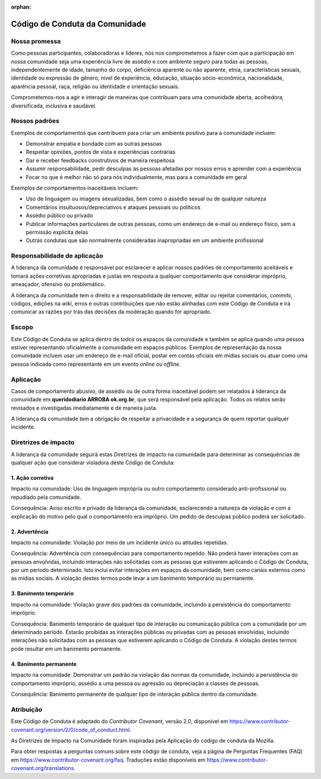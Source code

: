 .. este arquivo serve de aporte para o Guia de Contribuição, mas não está referenciado na toctree

:orphan: 

Código de Conduta da Comunidade
##################################

Nossa promessa
****************

Como pessoas participantes, colaboradoras e líderes, nós nos comprometemos a fazer
com que a participação em nossa comunidade seja uma experiência livre de assédio
e com ambiente seguro para todas as pessoas, independentemente de idade, tamanho
do corpo, deficiência aparente ou não aparente, etnia, características sexuais, 
identidade ou expressão de gênero, nível de experiência, educação, situação sócio-econômica,
nacionalidade, aparência pessoal, raça, religião ou identidade e orientação sexuais.

Comprometemos-nos a agir e interagir de maneiras que contribuam para uma comunidade
aberta, acolhedora, diversificada, inclusiva e saudável.

Nossos padrões
****************

Exemplos de comportamentos que contribuem para criar um ambiente positivo para a
comunidade incluem:

- Demonstrar empatia e bondade com as outras pessoas
- Respeitar opiniões, pontos de vista e experiências contrárias
- Dar e receber feedbacks construtivos de maneira respeitosa
- Assumir responsabilidade, pedir desculpas às pessoas afetadas por nossos erros e aprender com a experiência
- Focar no que é melhor não só para nós individualmente, mas para a comunidade em geral

Exemplos de comportamentos inaceitáveis incluem:

- Uso de linguagem ou imagens sexualizadas, bem como o assédio sexual ou de qualquer natureza
- Comentários insultuosos/depreciativos e ataques pessoais ou políticos
- Assédio público ou privado
- Publicar informações particulares de outras pessoas, como um endereço de e-mail ou endereço físico, sem a permissão explícita delas
- Outras condutas que são normalmente consideradas inapropriadas em um ambiente profissional

Responsabilidade de aplicação
*******************************

A liderança da comunidade é responsável por esclarecer e aplicar nossos padrões 
de comportamento aceitáveis e tomará ações corretivas apropriadas e justas em resposta
a qualquer comportamento que considerar impróprio, ameaçador, ofensivo ou problemático.

A liderança da comunidade tem o direito e a responsabilidade de remover, editar 
ou rejeitar comentários, *commits*, códigos, edições na *wiki*, erros e outras 
contribuições que não estão alinhadas com este Código de Conduta e irá comunicar 
as razões por trás das decisões da moderação quando for apropriado.

Escopo
********

Este Código de Conduta se aplica dentro de todos os espaços da comunidade e também
se aplica quando uma pessoa estiver representando oficialmente a comunidade em espaços
públicos. Exemplos de representação da nossa comunidade incluem usar um endereço
de e-mail oficial, postar em contas oficiais em mídias sociais ou atuar como uma
pessoa indicada como representante em um evento *online* ou *offline*.

Aplicação
***********

Casos de comportamento abusivo, de assédio ou de outra forma inaceitável podem ser
relatados à liderança da comunidade em **queridodiario ARROBA ok.org.br**, que será responsável
pela aplicação. Todos os relatos serão revisados e investigadas imediatamente e 
de maneira justa.

A liderança da comunidade tem a obrigação de respeitar a privacidade e a segurança
de quem reportar qualquer incidente.

Diretrizes de impacto
***********************

A liderança da comunidade seguirá estas Diretrizes de impacto na comunidade para
determinar as consequências de qualquer ação que considerar violadora deste Código
de Conduta:

1. Ação corretiva
===================

Impacto na comunidade: Uso de linguagem imprópria ou outro comportamento considerado
anti-profissional ou repudiado pela comunidade.

Consequência: Aviso escrito e privado da liderança da comunidade, esclarecendo a
natureza da violação e com a explicação do motivo pelo qual o comportamento era 
impróprio. Um pedido de desculpas público poderá ser solicitado.

2. Advertência
================

Impacto na comunidade: Violação por meio de um incidente único ou atitudes repetidas.

Consequência: Advertência com consequências para comportamento repetido. Não poderá 
haver interações com as pessoas envolvidas, incluindo interações não solicitadas 
com as pessoas que estiverem aplicando o Código de Conduta, por um período determinado. 
Isto inclui evitar interações em espaços da comunidade, bem como canais externos 
como as mídias sociais. A violação destes termos pode levar a um banimento temporário 
ou permanente.

3. Banimento temporário
=========================

Impacto na comunidade: Violação grave dos padrões da comunidade, incluindo a persistência 
do comportamento impróprio.

Consequência: Banimento temporário de qualquer tipo de interação ou comunicação 
pública com a comunidade por um determinado período. Estarão proibidas as interações 
públicas ou privadas com as pessoas envolvidas, incluindo interações não solicitadas 
com as pessoas que estiverem aplicando o Código de Conduta. A violação destes termos 
pode resultar em um banimento permanente.

4. Banimento permanente
=========================

Impacto na comunidade: Demonstrar um padrão na violação das normas da comunidade, 
incluindo a persistência do comportamento impróprio, assédio a uma pessoa ou agressão 
ou depreciação a classes de pessoas.

Consequência: Banimento permanente de qualquer tipo de interação pública dentro 
da comunidade.

Atribuição
************

Este Código de Conduta é adaptado do *Contributor Covenant*, versão 2.0, disponível 
em https://www.contributor-covenant.org/version/2/0/code_of_conduct.html.

As Diretrizes de Impacto na Comunidade foram inspiradas pela Aplicação do código 
de conduta da Mozilla.

Para obter respostas a perguntas comuns sobre este código de conduta, veja a página 
de Perguntas Frequentes (FAQ) em https://www.contributor-covenant.org/faq. Traduções 
estão disponíveis em https://www.contributor-covenant.org/translations.
